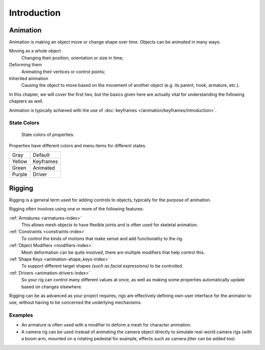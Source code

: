 
************
Introduction
************


Animation
=========

Animation is making an object move or change shape over time.
Objects can be animated in many ways:

Moving as a whole object
   Changing their position, orientation or size in time;
Deforming them
   Animating their vertices or control points;
Inherited animation
   Causing the object to move based on the movement of another object (e.g. its parent, hook, armature, etc.).

In this chapter, we will cover the first two,
but the basics given here are actually vital for understanding the following chapters as well.

Animation is typically achieved with the use of :doc:`keyframes </animation/keyframes/introduction>`.


.. seealso:: Related Sections

   - :doc:`Physical Simulation </physics/introduction>`.
   - :doc:`Motion Tracking </editors/movie_clip_editor/index>`.


.. _animation-state-colors:

State Colors
------------

.. figure:: /images/animation_introduction_state-colors.png

   State colors of properties.

Properties have different colors and menu items for different states.

.. object origin, 3D View overlay

.. list-table::

   * - Gray
     - Default
   * - Yellow
     - Keyframes
   * - Green
     - Animated
   * - Purple
     - Driver


Rigging
=======

Rigging is a general term used for adding controls to objects,
typically for the purpose of animation.

Rigging often involves using one or more of the following features:

:ref:`Armatures <armatures-index>`
   This allows mesh objects to have flexible joints and is often used for skeletal animation.
:ref:`Constraints <constraints-index>`
   To control the kinds of motions that make sense and add functionality to the rig.
:ref:`Object Modifiers <modifiers-index>`
   Mesh deformation can be quite involved, there are multiple modifiers that help control this.
:ref:`Shape Keys <animation-shape_keys-index>`
   To support different target shapes *(such as facial expressions)* to be controlled.
:ref:`Drivers <animation-drivers-index>`
   So your rig can control many different values at once,
   as well as making some properties automatically update based on changes elsewhere.

Rigging can be as advanced as your project requires,
rigs are effectively defining own user interface for the animator to use,
without having to be concerned the underlying mechanisms.

.. TODO nice images of rigged objects.


Examples
--------

- An armature is often used with a modifier to deform a mesh for character animation.
- A camera rig can be used instead of animating the camera object directly to simulate real-world camera rigs
  (with a boom arm, mounted on a rotating pedestal for example, effects such as camera jitter can be added too).

.. TODO more examples?

.. seealso::

   The content of this chapter is simply a reference to how rigging is accomplished in Blender.
   It should be paired with additional resources such as Nathan Vegdahl's excellent introduction to
   the fundamental concepts of character rigging,
   `Humane Rigging <https://www.youtube.com/playlist?list=PLE211C8C41F1AFBAB>`__.
